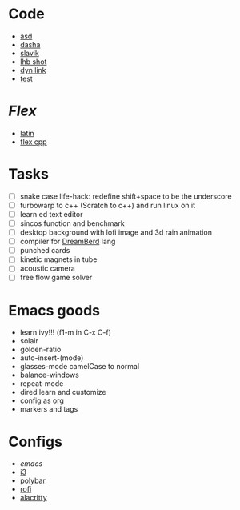 * Code
- [[file:~/repos/asd/2][asd]]
- [[file:~/repos/dashenka/asd/asd/][dasha]]
- [[file:~/repos/slavik][slavik]]
- [[file:~/repos/lhb-shot/][lhb shot]] 
- [[file:~/repos/dyn-link/][dyn link]]
- [[file:~/repos/test/][test]]
   
* /Flex/
- [[file:~/Documents/latina/][latin]]
- [[file:~/repos/flex/][flex cpp]]
   
* Tasks
- [ ] snake case life-hack: redefine shift+space to be the underscore
- [ ] turbowarp to c++ (Scratch to c++) and run linux on it
- [ ] learn ed text editor
- [ ] sincos function and benchmark
- [ ] desktop background with lofi image and 3d rain animation
- [ ] compiler for [[https://github.com/TodePond/DreamBerd---e-acc][DreamBerd]] lang 
- [ ] punched cards
- [ ] kinetic magnets in tube
- [ ] acoustic camera
- [ ] free flow game solver

* Emacs goods
- learn ivy!!! (f1-m in C-x C-f)
- solair
- golden-ratio
- auto-insert-(mode)
- glasses-mode camelCase to normal
- balance-windows
- repeat-mode
- dired learn and customize
- config as org
- markers and tags
  
* Configs
 - [[~/.emacs.d/init.el][emacs]]
 - [[file:~/.config/i3/config][i3]]
 - [[file:~/.config/polybar/config.ini][polybar]]
 - [[file:~/.config/rofi/][rofi]]
 - [[file:~/.config/alacritty/alacritty.toml][alacritty]]
